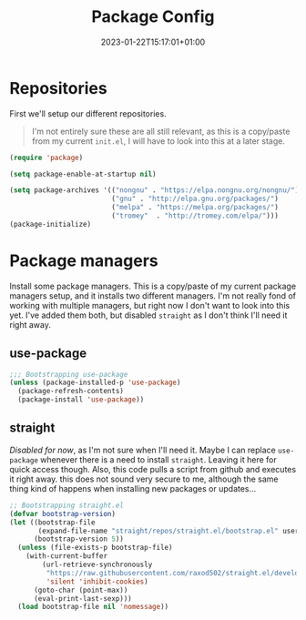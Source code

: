 #+TITLE: Package Config
#+DATE: 2023-01-22T15:17:01+01:00
#+DRAFT: false
#+PROPERTY: header-args:emacs-lisp :comments link :results none
#+TAGS[]: emacs config
#+ALIASES[]: /emacs-config/01-main/02-package.html

* Repositories
First we'll setup our different repositories.

#+begin_quote note
I'm not entirely sure these are all still relevant, as this is a
copy/paste from my current =init.el=, I will have to look into this at
a later stage.
#+end_quote

#+begin_src emacs-lisp
(require 'package)

(setq package-enable-at-startup nil)

(setq package-archives '(("nongnu" . "https://elpa.nongnu.org/nongnu/")
                         ("gnu" . "http://elpa.gnu.org/packages/")
                         ("melpa" . "https://melpa.org/packages/")
                         ("tromey"  . "http://tromey.com/elpa/")))
(package-initialize)
#+END_SRC

* Package managers
Install some package managers.  This is a copy/paste of my current
package managers setup, and it installs two different managers.  I'm
not really fond of working with multiple managers, but right now I
don't want to look into this yet.  I've added them both, but disabled
=straight= as I don't think I'll need it right away.
  
** use-package
#+begin_src emacs-lisp
;;; Bootstrapping use-package
(unless (package-installed-p 'use-package)
  (package-refresh-contents)
  (package-install 'use-package))
#+end_src

** straight
/Disabled for now/, as I'm not sure when I'll need it.  Maybe I can
replace =use-package= whenever there is a need to install =straight=.
Leaving it here for quick access though.  Also, this code pulls a
script from github and executes it right away. this does not sound
very secure to me, although the same thing kind of happens when
installing new packages or updates...

#+begin_src emacs-lisp :tangle no 
;; Bootstrapping straight.el
(defvar bootstrap-version)
(let ((bootstrap-file
       (expand-file-name "straight/repos/straight.el/bootstrap.el" user-emacs-directory))
      (bootstrap-version 5))
  (unless (file-exists-p bootstrap-file)
    (with-current-buffer
        (url-retrieve-synchronously
         "https://raw.githubusercontent.com/raxod502/straight.el/develop/install.el"
         'silent 'inhibit-cookies)
      (goto-char (point-max))
      (eval-print-last-sexp)))
  (load bootstrap-file nil 'nomessage))
#+end_src


